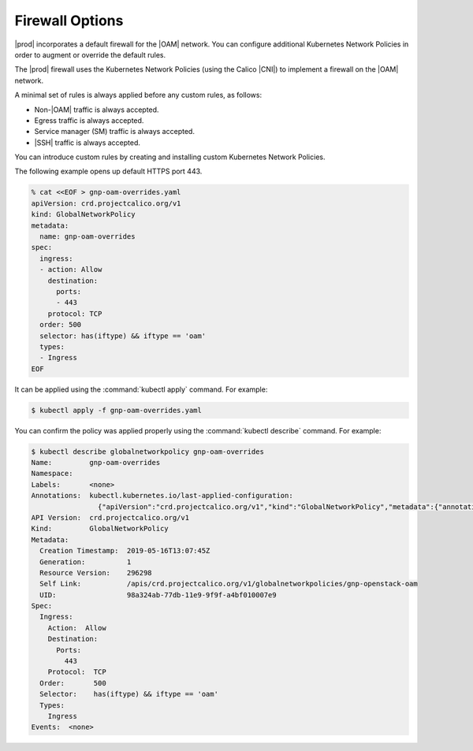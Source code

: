 
.. rmw1552671149311
.. _network-planning-firewall-options:

================
Firewall Options
================

|prod| incorporates a default firewall for the |OAM| network. You can configure
additional Kubernetes Network Policies in order to augment or override the
default rules.

The |prod| firewall uses the Kubernetes Network Policies \(using the Calico
|CNI|\) to implement a firewall on the |OAM| network.

A minimal set of rules is always applied before any custom rules, as follows:


.. _network-planning-firewall-options-d342e35:

-   Non-|OAM| traffic is always accepted.

-   Egress traffic is always accepted.

-   Service manager \(SM\) traffic is always accepted.

-   |SSH| traffic is always accepted.


You can introduce custom rules by creating and installing custom Kubernetes
Network Policies.

The following example opens up default HTTPS port 443.

.. code-block:: none

    % cat <<EOF > gnp-oam-overrides.yaml
    apiVersion: crd.projectcalico.org/v1
    kind: GlobalNetworkPolicy
    metadata:
      name: gnp-oam-overrides
    spec:
      ingress:
      - action: Allow
        destination:
          ports:
          - 443
        protocol: TCP
      order: 500
      selector: has(iftype) && iftype == 'oam'
      types:
      - Ingress
    EOF

It can be applied using the :command:`kubectl apply` command. For example:

.. code-block:: none

    $ kubectl apply -f gnp-oam-overrides.yaml

You can confirm the policy was applied properly using the :command:`kubectl
describe` command. For example:

.. code-block:: none

    $ kubectl describe globalnetworkpolicy gnp-oam-overrides
    Name:         gnp-oam-overrides
    Namespace:
    Labels:       <none>
    Annotations:  kubectl.kubernetes.io/last-applied-configuration:
                    {"apiVersion":"crd.projectcalico.org/v1","kind":"GlobalNetworkPolicy","metadata":{"annotations":{},"name":"gnp-openstack-oam"},"spec...
    API Version:  crd.projectcalico.org/v1
    Kind:         GlobalNetworkPolicy
    Metadata:
      Creation Timestamp:  2019-05-16T13:07:45Z
      Generation:          1
      Resource Version:    296298
      Self Link:           /apis/crd.projectcalico.org/v1/globalnetworkpolicies/gnp-openstack-oam
      UID:                 98a324ab-77db-11e9-9f9f-a4bf010007e9
    Spec:
      Ingress:
        Action:  Allow
        Destination:
          Ports:
            443
        Protocol:  TCP
      Order:       500
      Selector:    has(iftype) && iftype == 'oam'
      Types:
        Ingress
    Events:  <none>

.. xbooklink For information about yaml rule syntax, see |sysconf-doc|: :ref:`Modify OAM Firewall Rules <modifying-oam-firewall-rules>`.

.. xbooklink For the default rules used by |prod| see |sec-doc|: :ref:`Default Firewall Rules <security-default-firewall-rules>`.

.. seealso::

   For a full description of |GNP| syntax:

   `https://docs.projectcalico.org/v3.6/reference/calicoctl/resources/globalnetworkpolicy
   <https://docs.projectcalico.org/v3.6/reference/calicoctl/resources/globalnetworkpolicy>`__.

